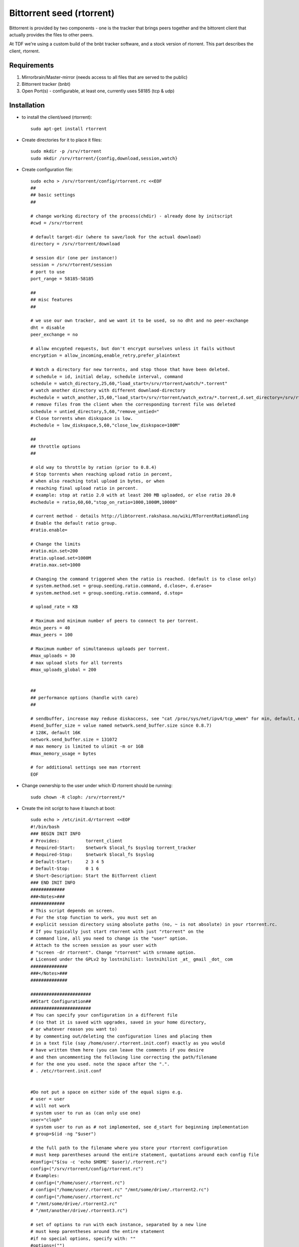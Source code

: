 .. _rtorrent_service:

Bittorrent seed (rtorrent)
==========================

.. sectionauthor:: Christian Lohmaier <cloph@documentfoundation.org>

Bittorrent is provided by two components - one is the tracker that brings peers
together and the bittorent client that actually provides the files to other
peers.

At TDF we're using a custom build of the bnbt tracker software, and a stock
version of rtorrent. This part describes the client, rtorrent.

Requirements
------------

1) Mirrorbrain/Master-mirror (needs access to all files that are served to the public)
2) Bittorrent tracker (bnbt)
3) Open Port(s) - configurable, at least one, currently uses 58185 (tcp & udp)

Installation
------------

* to install the client/seed (rtorrent)::

    sudo apt-get install rtorrent

* Create directories for it to place it files::

    sudo mkdir -p /srv/rtorrent
    sudo mkdir /srv/rtorrent/{config,download,session,watch}

* Create configuration file::

    sudo echo > /srv/rtorrent/config/rtorrent.rc <<EOF
    ##
    ## basic settings
    ##

    # change working directory of the process(chdir) - already done by initscript
    #cwd = /srv/rtorrent

    # default target-dir (where to save/look for the actual download)
    directory = /srv/rtorrent/download

    # session dir (one per instance!)
    session = /srv/rtorrent/session
    # port to use
    port_range = 58185-58185

    ##
    ## misc features
    ##

    # we use our own tracker, and we want it to be used, so no dht and no peer-exchange
    dht = disable
    peer_exchange = no

    # allow encypted requests, but don't encrypt ourselves unless it fails without
    encryption = allow_incoming,enable_retry,prefer_plaintext

    # Watch a directory for new torrents, and stop those that have been deleted.
    # schedule = id, initial delay, schedule interval, command
    schedule = watch_directory,25,60,"load_start=/srv/rtorrent/watch/*.torrent"
    # watch another directory with different downlaod-directory
    #schedule = watch_another,15,60,"load_start=/srv/rtorrent/watch_extra/*.torrent,d.set_directory=/srv/rtorrent/watch_extra"
    # remove files from the client when the corresponding torrent file was deleted
    schedule = untied_directory,5,60,"remove_untied="
    # Close torrents when diskspace is low.
    #schedule = low_diskspace,5,60,"close_low_diskspace=100M"

    ##
    ## throttle options
    ##

    # old way to throttle by ration (prior to 0.8.4)
    # Stop torrents when reaching upload ratio in percent,
    # when also reaching total upload in bytes, or when
    # reaching final upload ratio in percent.
    # example: stop at ratio 2.0 with at least 200 MB uploaded, or else ratio 20.0
    #schedule = ratio,60,60,"stop_on_ratio=1000,1000M,10000"

    # current method - details http://libtorrent.rakshasa.no/wiki/RTorrentRatioHandling
    # Enable the default ratio group.
    #ratio.enable=

    # Change the limits
    #ratio.min.set=200
    #ratio.upload.set=1000M
    #ratio.max.set=1000

    # Changing the command triggered when the ratio is reached. (default is to close only)
    # system.method.set = group.seeding.ratio.command, d.close=, d.erase=
    # system.method.set = group.seeding.ratio.command, d.stop=

    # upload_rate = KB

    # Maximum and minimum number of peers to connect to per torrent.
    #min_peers = 40
    #max_peers = 100

    # Maximum number of simultaneous uploads per torrent.
    #max_uploads = 30
    # max upload slots for all torrents
    #max_uploads_global = 200


    ##
    ## performance options (handle with care)
    ##

    # sendbuffer, increase may reduse diskaccess, see "cat /proc/sys/net/ipv4/tcp_wmem" for min, default, max
    #send_buffer_size = value named network.send_buffer.size since 0.8.7)
    # 128K, default 16K
    network.send_buffer.size = 131072
    # max memory is limited to ulimit -m or 1GB
    #max_memory_usage = bytes

    # for additional settings see man rtorrent
    EOF

* Change ownership to the user under which ID rtorrent should be running::

    sudo chown -R cloph: /srv/rtorrent/*

* Create the init script to have it launch at boot::

    sudo echo > /etc/init.d/rtorrent <<EOF
    #!/bin/bash
    ### BEGIN INIT INFO
    # Provides:          torrent_client
    # Required-Start:    $network $local_fs $syslog torrent_tracker
    # Required-Stop:     $network $local_fs $syslog
    # Default-Start:     2 3 4 5
    # Default-Stop:      0 1 6
    # Short-Description: Start the BitTorrent client
    ### END INIT INFO
    #############
    ###<Notes>###
    #############
    # This script depends on screen.
    # For the stop function to work, you must set an
    # explicit session directory using absolute paths (no, ~ is not absolute) in your rtorrent.rc.
    # If you typically just start rtorrent with just "rtorrent" on the
    # command line, all you need to change is the "user" option.
    # Attach to the screen session as your user with
    # "screen -dr rtorrent". Change "rtorrent" with srnname option.
    # Licensed under the GPLv2 by lostnihilist: lostnihilist _at_ gmail _dot_ com
    ##############
    ###</Notes>###
    ##############

    #######################
    ##Start Configuration##
    #######################
    # You can specify your configuration in a different file
    # (so that it is saved with upgrades, saved in your home directory,
    # or whatever reason you want to)
    # by commenting out/deleting the configuration lines and placing them
    # in a text file (say /home/user/.rtorrent.init.conf) exactly as you would
    # have written them here (you can leave the comments if you desire
    # and then uncommenting the following line correcting the path/filename
    # for the one you used. note the space after the ".".
    # . /etc/rtorrent.init.conf


    #Do not put a space on either side of the equal signs e.g.
    # user = user
    # will not work
    # system user to run as (can only use one)
    user="cloph"
    # system user to run as # not implemented, see d_start for beginning implementation
    # group=$(id -ng "$user")

    # the full path to the filename where you store your rtorrent configuration
    # must keep parentheses around the entire statement, quotations around each config file
    #config=("$(su -c 'echo $HOME' $user)/.rtorrent.rc")
    config=("/srv/rtorrent/config/rtorrent.rc")
    # Examples:
    # config=("/home/user/.rtorrent.rc")
    # config=("/home/user/.rtorrent.rc" "/mnt/some/drive/.rtorrent2.rc")
    # config=("/home/user/.rtorrent.rc"
    # "/mnt/some/drive/.rtorrent2.rc"
    # "/mnt/another/drive/.rtorrent3.rc")

    # set of options to run with each instance, separated by a new line
    # must keep parentheses around the entire statement
    #if no special options, specify with: ""
    #options=("")
    options=("-n -o import=/srv/rtorrent/config/rtorrent.rc")
    # Examples:
    # starts one instance, sourcing both .rtorrent.rc and .rtorrent2.rc
    # options=("-o import=~/.rtorrent2.rc")
    # starts two instances, ignoring .rtorrent.rc for both, and using
    # .rtorrent2.rc for the first, and .rtorrent3.rc for the second
    # we do not check for valid options
    # options=("-n -o import=~/.rtorrent2.rc" "-n -o import=~/rtorrent3.rc")

    # default directory for screen, needs to be an absolute path
    #base=$(su -c 'echo $HOME' $user)
    base="/srv/rtorrent"

    # name of screen session
    srnname="rtorrent"

    # file to log to (makes for easier debugging if something goes wrong)
    logfile="/var/log/rtorrentInit.log"

    #######################
    ###END CONFIGURATION###
    #######################

    PATH=/usr/bin:/usr/local/bin:/usr/local/sbin:/sbin:/bin:/usr/sbin
    DESC="rtorrent"
    NAME=rtorrent
    DAEMON=$NAME
    SCRIPTNAME=/etc/init.d/$NAME

    checkcnfg() {
      exists=0
      for i in `echo "$PATH" | tr ':' '\n'` ; do
        if [ -f $i/$NAME ] ; then
          exists=1
          break
        fi
      done
      if [ $exists -eq 0 ] ; then
        echo "cannot find $NAME binary in PATH: $PATH" | tee -a "$logfile" >&2
        exit 3
      fi
      for (( i=0 ; i < ${#config[@]} ;  i++ )) ; do
        if ! [ -r "${config[i]}" ] ; then
            echo "cannot find readable config ${config[i]}. check that it is there and permissions are appropriate"  | tee -a "$logfile" >&2
            exit 3
        fi
        session=$(getsession "${config[i]}")
        if ! [ -d "${session}" ] ; then
            echo "cannot find readable session directory ${session} from config ${config[i]}. check permissions" | tee -a "$logfile" >&2
            exit 3
        fi
      done
    }
    d_start() {
      [ -d "${base}" ] && cd "${base}"
      stty stop undef && stty start undef
      #su -c "screen -S "${srnname}" -X screen rtorrent ${options} 2>&1 1>/dev/null" ${user} | tee -a "$logfile" >&2
      su -c "screen -ls | grep -sq "\.${srnname}[[:space:]]" " ${user} || su -c "screen -dm -S ${srnname} 2>&1 1>/dev/null" ${user} | tee -a "$logfile" >&2
      # this works for the screen command, but starting rtorrent below adopts screen session gid
      # even if it is not the screen session we started (e.g. running under an undesirable gid
      #su -c "screen -ls | grep -sq "\.${srnname}[[:space:]]" " ${user} || su -c "sg \"$group\" -c \"screen -fn -dm -S ${srnname} 2>&1 1>/dev/null\"" ${user} | tee -a "$logfile" >&2
      for (( i=0 ; i < ${#options[@]} ; i++ )) ;  do
        sleep 3
        su -c "screen -S "${srnname}" -X screen rtorrent ${options[i]} 2>&1 1>/dev/null" ${user} | tee -a "$logfile" >&2
      done
    }

    d_stop() {
      for (( i=0 ; i < ${#config[@]} ; i++ )) ; do
        session=$(getsession "${config[i]}")
        if ! [ -s ${session}/rtorrent.lock ] ; then
            return
        fi
        pid=$(cat ${session}/rtorrent.lock | awk -F: '{print($2)}' | sed "s/[^0-9]//g")
        # make sure the pid doesn't belong to another process
        if ps -A | grep -sq ${pid}.*rtorrent ; then
            kill -s INT ${pid}
        fi
      done
    }

    getsession() {
        session=$(cat "$1" | grep "^[[:space:]]*session[[:space:]]*=" | sed "s/^[[:space:]]*session[[:space:]]*=[[:space:]]*//" )
        #session=${session/#~/`getent passwd ${user}|cut -d: -f6`}
        echo $session
    }

    checkcnfg

    case "$1" in
      start)
        echo -n "Starting $DESC: $NAME"
        d_start
        echo "."
        ;;
      stop)
        echo -n "Stopping $DESC: $NAME"
        d_stop
        echo "."
        ;;
      restart|force-reload)
        echo -n "Restarting $DESC: $NAME"
        d_stop
        sleep 1
        d_start
        echo "."
        ;;
      *)
        echo "Usage: $SCRIPTNAME {start|stop|restart|force-reload}" >&2
        exit 1
        ;;
    esac

    exit 0
    EOF

    sudo chmod +x /etc/init.d/rtorrent

* Enable the initscript::

    sudo update-rc.d rtorrent defaults

* Add hooks to the :file:`/usr/local/bin/stage2pub` script to add the torrents & symlink the files::

    # Torrent section - if anyone goes wrong here, blame cloph
    echo "setting up symlinks for rtorrent"
    su - cloph -c "find /srv/active/pub/libreoffice/ -type f -not -name \*md5 -not -name \*asc  -not -name \*log -print0 | xargs -r -0 ln -sf --target-directory=/srv/rtorrent/download/"

    echo "updating torrents for the client"
    su - cloph -c "rsync -r --delete --include=\*torrent /srv/tracker/torrents_sync/ /srv/rtorrent/watch"

* Add cronjob to remove the dangling symlinks that remain::

    sudo echo > /etc/cron.d/rtorrent-cleanup <<EOF
    # torrent download files are symlinked to preserve space
    # but while the obsolete "*.torrent" files are delted when updating the mirrors
    # (in the stage2pub script), the symlinks for the downloads remain.
    # This cleans up weekly (-L = follow symlinks, -type l -> the target still is a symlink,
    # thus it doesn't point to a file, in other words: find all links no longer pointing to a file)
    #
    # the second find statement is a sanity check - all files rtorrent seeds should be symlinks,
    # otherwise space is wasted
    #
    # m h dom mon dow       user    command
    43  4   *  *  Sun       cloph   find -L /srv/rtorrent/download -type l -print0 | xargs -r -0 rm ; find /srv/rtorrent/download -type f
    EOF

Start
-----

::

  sudo /etc/init.d/rtorrent start



Stop
----

.. note::
    stopping and restarting is not advised, as on start it hashes the files to
    check whether it has "donwloaded" all files and whether they are intact.
    This causes both IO as well as CPU cycles.
    If you temporarily have rtorrent cease its activity, either throttle it or
    start/stop the torrents using the interactive interface (connect to the
    screen session).
    To stop all torrents at once, see http://libtorrent.rakshasa.no/wiki/RTorrentCommonTasks#Startorstopalltorrents

::

  sudo /etc/init.d/rtorrent stop



Disable
-------

::

  sudo update-rc.d rtorrent disable



Enable
------

::

  sudo update-rc.d rtorrent enable



Responsible
-----------

If something wrong or fishy, contact cloph.
